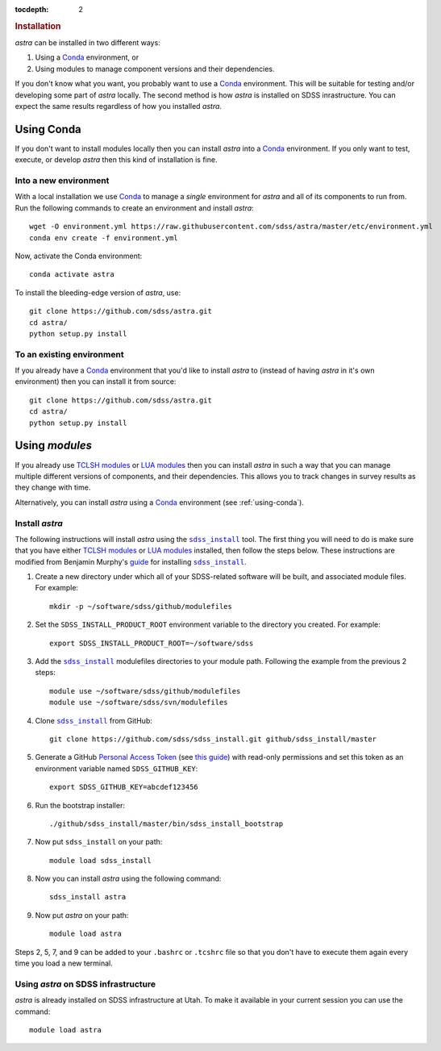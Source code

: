 .. role:: header_no_toc
  :class: class_header_no_toc

.. title:: Installation

:tocdepth: 2

.. rubric:: :header_no_toc:`Installation`

|astra| can be installed in two different ways:

1. Using a Conda_ environment, or
2. Using modules to manage component versions and their dependencies.

If you don't know what you want, you probably want to use a Conda_ environment.
This will be suitable for testing and/or developing some part of |astra| locally. 
The second method is how |astra| is installed on SDSS inrastructure. 
You can expect the same results regardless of how you installed |astra|. 



.. _using-conda:


Using Conda
-----------

If you don't want to install modules locally then you can install |astra| into a Conda_ environment. 
If you only want to test, execute, or develop |astra| then this kind of installation is fine.


Into a new environment
~~~~~~~~~~~~~~~~~~~~~~

With a local installation we use Conda_ to manage a *single* environment for |astra| and all of its
components to run from. Run the following commands to create an environment and install |astra|::
  
  wget -O environment.yml https://raw.githubusercontent.com/sdss/astra/master/etc/environment.yml
  conda env create -f environment.yml

Now, activate the Conda environment::

  conda activate astra

To install the bleeding-edge version of |astra|, use::

  git clone https://github.com/sdss/astra.git 
  cd astra/
  python setup.py install





To an existing environment 
~~~~~~~~~~~~~~~~~~~~~~~~~~

If you already have a Conda_ environment that you'd like to install |astra| to (instead of having 
|astra| in it's own environment) then you can install it from source::

  git clone https://github.com/sdss/astra.git 
  cd astra/
  python setup.py install




.. _using-modules:

Using `modules`
---------------

If you already use `TCLSH modules <http://modules.sourceforge.net/>`_ or 
`LUA modules <http://lmod.sourceforge.net/>`_  then you can install |astra| in such a way that you 
can manage multiple different versions of components, and their dependencies. 
This allows you to track changes in survey results as they change with time.

Alternatively, you can install |astra| using a Conda_ environment (see :ref:`using-conda`).

Install |astra|
~~~~~~~~~~~~~~~


The following instructions will install |astra| using the |sdss_install|_ tool. 
The first thing you will need to do is make sure that you have either 
`TCLSH modules <http://modules.sourceforge.net/>`_ or `LUA modules <http://lmod.sourceforge.net/>`_ installed,
then follow the steps below.
These instructions are modified from Benjamin Murphy's `guide <https://wiki.sdss.org/display/knowledge/sdss_install+bootstrap+installation+instructions>`_ for installing |sdss_install|_.

#. Create a new directory under which all of your SDSS-related software will be built, and associated module files. 
   For example::

     mkdir -p ~/software/sdss/github/modulefiles

#. Set the ``SDSS_INSTALL_PRODUCT_ROOT`` environment variable to the directory you created. 
   For example:: 

     export SDSS_INSTALL_PRODUCT_ROOT=~/software/sdss 

#. Add the |sdss_install|_ modulefiles directories to your module path.
   Following the example from the previous 2 steps::

     module use ~/software/sdss/github/modulefiles
     module use ~/software/sdss/svn/modulefiles

#. Clone |sdss_install|_ from GitHub::

     git clone https://github.com/sdss/sdss_install.git github/sdss_install/master

#. Generate a GitHub `Personal Access Token <https://github.com/settings/tokens>`_ 
   (see `this guide <https://help.github.com/en/github/authenticating-to-github/creating-a-personal-access-token-for-the-command-line>`_) 
   with read-only permissions and set this token as an environment variable named ``SDSS_GITHUB_KEY``::

     export SDSS_GITHUB_KEY=abcdef123456

#. Run the bootstrap installer::

     ./github/sdss_install/master/bin/sdss_install_bootstrap

#. Now put |sdss_install| on your path::

     module load sdss_install

#. Now you can install |astra| using the following command::

     sdss_install astra

#. Now put |astra| on your path::

     module load astra

Steps 2, 5, 7, and 9 can be added to your ``.bashrc`` or ``.tcshrc`` file so that you don't have to execute them
again every time you load a new terminal.



Using |astra| on SDSS infrastructure
~~~~~~~~~~~~~~~~~~~~~~~~~~~~~~~~~~~~

|astra| is already installed on SDSS infrastructure at Utah. 
To make it available in your current session you can use the command::

  module load astra



..
  TODO:
  Next you may want to read about `components <components>`_ or check out the
  `getting started guides <guides>`_.

..
  Comment: 
  We aren't able to do nested inline markup, so we use these hacks, which are not recommended.
  https://docutils.sourceforge.io/FAQ.html#is-nested-inline-markup-possible

.. |astra| replace:: `astra`

.. |sdss_install| replace:: ``sdss_install``
.. _sdss_install: https://github.com/sdss/sdss_install

.. _Conda: http://docs.conda.io
.. _sdss_install: https://github.com/sdss/sdss_install